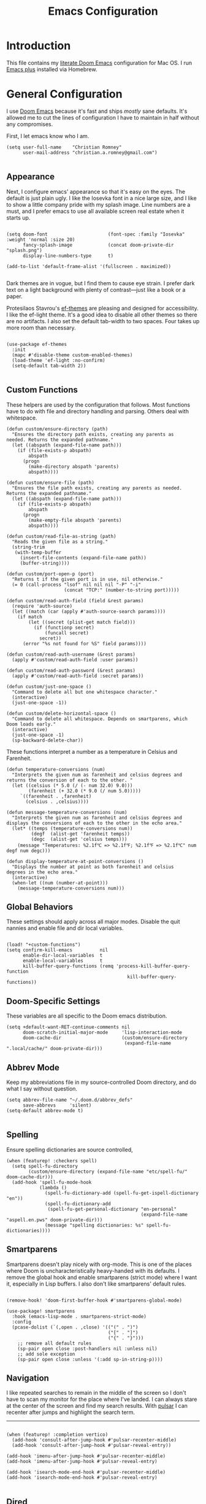 #+title: Emacs Configuration
* Introduction
This file contains my [[https://github.com/doomemacs/doomemacs][literate Doom Emacs]] configuration for Mac OS. I run [[https://github.com/d12frosted/homebrew-emacs-plus][Emacs
plus]] installed via Homebrew.

* General Configuration
I use [[https://github.com/doomemacs/doomemacs][Doom Emacs]] because it's fast and ships /mostly/ sane defaults. It's allowed
me to cut the lines of configuration I have to maintain in half without any
compromises.

First, I let emacs know who I am.

#+begin_src elisp
(setq user-full-name    "Christian Romney"
      user-mail-address "christian.a.romney@gmail.com")

#+end_src
** Appearance
Next, I configure emacs' appearance so that it's easy on the eyes. The default
is just plain ugly. I like the Iosevka font in a nice large size, and I like to
show a little company pride with my splash image. Line numbers are a must, and I
prefer emacs to use all available screen real estate when it starts up.

#+begin_src elisp

(setq doom-font                      (font-spec :family "Iosevka" :weight 'normal :size 20)
      fancy-splash-image             (concat doom-private-dir "splash.png")
      display-line-numbers-type      t)

(add-to-list 'default-frame-alist '(fullscreen . maximized))

#+end_src

Dark themes are in vogue, but I find them to cause eye strain. I prefer dark
text on a light background with plenty of contrast—just like a book or a paper.

Protesilaos Stavrou's [[https://protesilaos.com/emacs/ef-themes][ef-themes]] are pleasing and designed for accessibility. I
like the ef-light theme. It's a good idea to disable all other themes so there
are no artifacts. I also set the default tab-width to two spaces. Four takes up
more room than necessary.

#+begin_src elisp

(use-package ef-themes
  :init
  (mapc #'disable-theme custom-enabled-themes)
  (load-theme 'ef-light :no-confirm)
  (setq-default tab-width 2))

#+end_src

** Custom Functions
These helpers are used by the configuration that follows. Most functions have to
do with file and directory handling and parsing. Others deal with whitespace.

#+begin_src elisp
(defun custom/ensure-directory (path)
  "Ensures the directory path exists, creating any parents as
needed. Returns the expanded pathname."
  (let ((abspath (expand-file-name path)))
    (if (file-exists-p abspath)
        abspath
      (progn
        (make-directory abspath 'parents)
        abspath))))

(defun custom/ensure-file (path)
  "Ensures the file path exists, creating any parents as needed.
Returns the expanded pathname."
  (let ((abspath (expand-file-name path)))
    (if (file-exists-p abspath)
        abspath
      (progn
        (make-empty-file abspath 'parents)
        abspath))))

(defun custom/read-file-as-string (path)
  "Reads the given file as a string."
  (string-trim
   (with-temp-buffer
     (insert-file-contents (expand-file-name path))
     (buffer-string))))

(defun custom/port-open-p (port)
  "Returns t if the given port is in use, nil otherwise."
  (= 0 (call-process "lsof" nil nil nil "-P" "-i"
                     (concat "TCP:" (number-to-string port)))))

(defun custom/read-auth-field (field &rest params)
  (require 'auth-source)
  (let ((match (car (apply #'auth-source-search params))))
    (if match
        (let ((secret (plist-get match field)))
          (if (functionp secret)
              (funcall secret)
            secret))
      (error "%s not found for %S" field params))))

(defun custom/read-auth-username (&rest params)
  (apply #'custom/read-auth-field :user params))

(defun custom/read-auth-password (&rest params)
  (apply #'custom/read-auth-field :secret params))

(defun custom/just-one-space ()
  "Command to delete all but one whitespace character."
  (interactive)
  (just-one-space -1))

(defun custom/delete-horizontal-space ()
  "Command to delete all whitespace. Depends on smartparens, which
Doom loads early."
  (interactive)
  (just-one-space -1)
  (sp-backward-delete-char))
#+end_src

These functions interpret a number as a temperature in Celsius and Farenheit.

#+begin_src elisp
(defun temperature-conversions (num)
  "Interprets the given num as farenheit and celsius degrees and
returns the conversion of each to the other. "
  (let ((celsius (* 5.0 (/ (- num 32.0) 9.0)))
        (farenheit (+ 32.0 (* 9.0 (/ num 5.0)))))
     `((farenheit . ,farenheit)
       (celsius . ,celsius))))

(defun message-temperature-conversions (num)
  "Interprets the given num as farenheit and celsius degrees and
displays the conversions of each to the other in the echo area."
  (let* ((temps (temperature-conversions num))
         (degf  (alist-get 'farenheit temps))
         (degc  (alist-get 'celsius temps)))
    (message "Temperatures: %2.1f℃ => %2.1f℉; %2.1f℉ => %2.1f℃" num degf num degc)))

(defun display-temperature-at-point-conversions ()
  "Displays the number at point as both farenheit and celsius
degrees in the echo area."
  (interactive)
  (when-let ((num (number-at-point)))
    (message-temperature-conversions num)))
#+end_src

** Global Behaviors
These settings should apply across all major modes. Disable the quit nannies and
enable file and dir local variables.

#+begin_src elisp

(load! "+custom-functions")
(setq confirm-kill-emacs          nil
      enable-dir-local-variables  t
      enable-local-variables      t
      kill-buffer-query-functions (remq 'process-kill-buffer-query-function
                                            kill-buffer-query-functions))
#+end_src

** Doom-Specific Settings
These variables are all specific to the Doom emacs distribution.

#+begin_src elisp
(setq +default-want-RET-continue-comments nil
      doom-scratch-initial-major-mode     'lisp-interaction-mode
      doom-cache-dir                      (custom/ensure-directory
                                           (expand-file-name ".local/cache/" doom-private-dir)))
#+end_src

** Abbrev Mode
Keep my abbreviations file in my source-controlled Doom directory, and do what I
say without question.

#+begin_src elisp
(setq abbrev-file-name "~/.doom.d/abbrev_defs"
      save-abbrevs     'silent)
(setq-default abbrev-mode t)

#+end_src

** Spelling
Ensure spelling dictionaries are source controlled,

#+begin_src elisp
(when (featurep! :checkers spell)
  (setq spell-fu-directory
        (custom/ensure-directory (expand-file-name "etc/spell-fu/" doom-cache-dir)))
  (add-hook 'spell-fu-mode-hook
            (lambda ()
              (spell-fu-dictionary-add (spell-fu-get-ispell-dictionary "en"))
              (spell-fu-dictionary-add
               (spell-fu-get-personal-dictionary "en-personal"
                                                 (expand-file-name "aspell.en.pws" doom-private-dir)))
              (message "spelling dictionaries: %s" spell-fu-dictionaries))))
#+end_src

** Smartparens

Smartparens doesn't play nicely with org-mode. This is one of the places where
Doom is uncharacteristically heavy-handed with its defaults. I remove the global
hook and enable smartparens (strict mode) where I want it, especially in Lisp
buffers. I also don't like smartparens' default rules.

#+begin_src elisp

(remove-hook! 'doom-first-buffer-hook #'smartparens-global-mode)

(use-package! smartparens
  :hook (emacs-lisp-mode . smartparens-strict-mode)
  :config
  (pcase-dolist (`(,open . ,close) '(("(" . ")")
                                     ("[" . "]")
                                     ("{" . "}")))
    ;; remove all default rules
    (sp-pair open close :post-handlers nil :unless nil)
    ;; add sole exception
    (sp-pair open close :unless '(:add sp-in-string-p))))
#+end_src

** Navigation
I like repeated searches to remain in the middle of the screen so I don't have
to scan my monitor for the place where I've landed. I can always stare at the
center of the screen and find my search results. With [[https://protesilaos.com/emacs/pulsar][pulsar]] I can recenter
after jumps and highlight the search term.
-------------------------------------------------------------------------------
#+begin_src elisp

(when (featurep! :completion vertico)
  (add-hook 'consult-after-jump-hook #'pulsar-recenter-middle)
  (add-hook 'consult-after-jump-hook #'pulsar-reveal-entry))

(add-hook 'imenu-after-jump-hook #'pulsar-recenter-middle)
(add-hook 'imenu-after-jump-hook #'pulsar-reveal-entry)

(add-hook 'isearch-mode-end-hook #'pulsar-recenter-middle)
(add-hook 'isearch-mode-end-hook #'pulsar-reveal-entry)

#+end_src

** Dired

These settings are optimized for Mac OS with the [[https://brew.sh/][Homebrew]] version of the GNU ls
utility. I also like the keybindings for navigating up and opening Finder.app.

#+begin_src elisp

(setq insert-directory-program "/usr/local/bin/gls"
      dired-listing-switches   "-aBhl --group-directories-first")

(map! :map dired-mode-map
      "C-l" #'dired-up-directory
      "r"   #'reveal-in-osx-finder)

#+end_src

** Completion
The combination of company-mode with the modern suite of Vertico, Orderless,
Consult, Embark and Marginalia is really well behaved and contains all the
features I liked from Helm and Ivy while remaining snappy and leveraging Emacs'
API to the fullest.

#+begin_src elisp

(when (featurep! :completion vertico)
  (use-package! vertico
    :demand t
    :bind
    (("M-."      . #'embark-act)
     ("C-x B"    . #'+vertico/switch-workspace-buffer)
     :map vertico-map
     ("C-l"      . #'vertico-directory-up)) ;; behave like helm to go up a level
    :config
    (setq vertico-cycle t
          read-extended-command-predicate #'command-completion-default-include-p
          orderless-matching-styles     '(orderless-literal
                                          orderless-initialism
                                          orderless-regexp)
          completion-category-defaults  '((email (styles substring)))
          completion-category-overrides '((file (styles +vertico-basic-remote
                                                        orderless
                                                        partial-completion)))

          marginalia-align              'right))

  (use-package! consult
    :config
    (setq consult-grep-args
          "grep --null --line-buffered --color=never --ignore-case \
--exclude-dir=.git --line-number -I -r .")
    :bind
    (("M-i"      . #'consult-imenu)
     ("C-c M-o"  . #'consult-multi-occur)
     ("C-x b"    . #'consult-buffer)
     ("C-x 4 b"  . #'consult-buffer-other-window)
     ("C-x 5 b"  . #'consult-buffer-other-frame)
     ("C-x r b"  . #'consult-bookmark)
     ("M-g g"    . #'consult-goto-line)
     )))

(when (featurep! :completion company)
  (use-package! company
    :config
    (setq company-idle-delay 0.9)))

#+end_src

** Magit

I use source control for everything, and enjoy a few extras for Magit.

#+begin_src elisp

(setq magit-revision-show-gravatars t)
(add-hook! 'magit-mode-hook (lambda () (magit-delta-mode +1)))

#+end_src

** Internet Relay Chat (IRC)
I use circe to connect to Libera and read my credentials from an encrypted
authinfo.

#+begin_src elisp
(after! circe
  (let* ((host "irc.libera.chat")
         (user (custom/read-auth-username :host host))
         (pass (custom/read-auth-password :host host)))
    (set-irc-server! host
                     `(:tls t
                       :port 6697 ;; TLS port
                       :nick ,user
                       :sasl-username ,user
                       :sasl-password ,pass
                       :channels ("#clojure" "#emacs")))))

#+end_src

** Global Key Bindings
My idiosyncratic global keybinding preferences.

#+begin_src elisp
(map! "C-e"       #'move-end-of-line
      "C-'"       #'avy-goto-line
      "C-:"       #'avy-goto-char
      "C-x \\"    #'align-regexp
      "C-x g"     #'magit-status
      "C-x P"     #'print-buffer
      "C-x r I"   #'string-insert-rectangle
      "C-x C-h"   #'add-file-local-variable-prop-line
      "C-x M-s"   #'transpose-sexps
      "C-x M-t"   #'transpose-paragraphs
      "C-c a"     #'org-agenda
      "C-c M-t"   #'transpose-sentences
      "M-/"       #'hippie-expand
      "M-o"       #'other-window
      "M-p"       #'fill-paragraph
      "M-%"       #'anzu-query-replace
      "C-c g"     #'google-this
      "M-\\"      #'custom/delete-horizontal-space
      "M-SPC"     #'custom/just-one-space
      "<s-right>" #'sp-forward-slurp-sexp
      "<s-left>"  #'sp-forward-barf-sexp
      "C-M-%"     #'anzu-query-replace-regexp
      "C-x t c"   #'display-temperature-at-point-conversions)
#+end_src

** Miscellaneous
Every Emacs configuration contains a few little odds and ends.

#+begin_src elisp
(add-to-list 'auto-mode-alist (cons "\\.adoc\\'" 'adoc-mode))
(message "Loaded global configuration")
#+end_src

* Org Configuration
I use org-mode, org-roam, and org-glossary extensively for note-taking. This
custom function is used to solve a [[https://takeonrules.com/2022/01/11/resolving-an-unable-to-resolve-link-error-for-org-mode-in-emacs/][link resolution]] issue with org-roam.

#+begin_src elisp

(defun custom/org-rebuild-cache ()
  "Rebuild the `org-mode' (and `org-roam') cache(s)."
  (interactive)
  (org-id-update-id-locations)
  ;; Note: you may need `org-roam-db-clear-all'
  ;; followed by `org-roam-db-sync'
  (when (featurep! :lang org +roam2)
    (org-roam-db-sync)
    (org-roam-update-org-id-locations)))

(defun custom/org-markup-word (theChar)
  (if (use-region-p)
      (let ((beg (region-beginning))
            (end (+ 1 (region-end))))
        (save-excursion
          (goto-char beg)
          (insert-char theChar)

          (goto-char end)
          (insert-char theChar)))
    (save-excursion
      (backward-word)
      (insert-char theChar)
      (forward-word)
      (insert-char theChar)))
  (forward-char))

(defun custom/org-italicize-word ()
  (interactive)
  (custom/org-markup-word #x00002F))

(defun custom/org-bold-word ()
  (interactive)
  (custom/org-markup-word #x00002A))

(defun custom/org-code-word ()
  (interactive)
  (custom/org-markup-word #x00007E))

(defun custom/org-underline-word ()
  (interactive)
  (custom/org-markup-word #x00005F))

(defun custom/org-verbatim-word ()
  (interactive)
  (custom/org-markup-word #x00003D))

(defun custom/org-strike-word ()
  (interactive)
  (custom/org-markup-word #x00002B))
#+end_src

** Main Configuration
The principal configuration block sets up directories and org-capture templates.
#+begin_src elisp
(use-package! org
  :defer t
  :init
  (setq  org-directory "~/doc/notes/content/")
  (when (featurep! :lang org +roam2)
    (setq
     org-roam-directory         "~/doc/notes/content/roam/"
     org-roam-dailies-directory "journal/"
     org-roam-mode-sections     '((org-roam-backlinks-section :unique t)
                                  org-roam-reflinks-section)
     org-roam-graph-executable  "neato"
     org-roam-capture-templates
     '(("d" "default" plain "%?"
        :target (file+head "%<%Y%m%d%H%M%S>-${slug}.org"
                           "#+title: ${title}")
        :unnarrowed t)
       ("s" "sensitive" plain "%?"
        :target (file+head "%<%Y%m%d%H%M%S>-${slug}.org.gpg"
                           "#+title: ${title}\n")
        :unnarrowed t))
     org-roam-dailies-capture-templates
     '(("d" "default" entry
        "* %?"
        :target (file+head "%<%Y-%m-%d>.org.gpg"
                           "#+title: %<%Y-%m-%d>\n")))))
  :config
  ;; appearance settings
  (setq org-ellipsis                       "…"
        org-startup-folded                 nil
        org-startup-indented               t
        org-pretty-entities                t
        org-fontify-done-headline          t
        org-fontify-whole-heading-line     t
        org-fontify-quote-and-verse-blocks t
        org-fontify-emphasized-text        t
        org-src-fontify-natively           t
        org-src-tab-acts-natively          t)

  ;; behaviors
  (setq org-export-html-postamble          nil
        org-hide-emphasis-markers          t
        org-html-validation-link           nil
        org-log-done                       nil
        org-outline-path-complete-in-steps nil
        org-refile-use-cache               t
        org-refile-use-outline-path        t
        org-return-follows-link            t
        org-src-window-setup               'current-window
        org-use-fast-todo-selection        t
        org-use-sub-superscripts           "{}")

  ;; refiling
  (setq
   org-refile-targets
   '((nil :maxlevel . 5)
     (org-agenda-files :maxlevel . 5))

   ;; tags
   org-tag-alist
   '((:startgrouptag)
     ("study"      . ?s)
     (:grouptags)
     ("book"       . ?b)
     ("paper"      . ?p)
     (:endgrouptag)
     ("work"       . ?w)
     ("personal"   . ?p))

   ;; capture
   org-capture-templates
   `(("t" "Todo" entry (file+headline "todo.org.gpg" "Todos")
      "* TODO %^{Task} %^G")))

  (map!
   (:when (featurep! :lang org +roam2)
    :desc "Rebuild Roam cache" "C-c n r b" #'custom/org-rebuild-cache)
   (:map org-mode-map
    "C-. o b" #'custom/org-bold-word
    "C-. o c" #'custom/org-code-word
    "C-. o i" #'custom/org-italicize-word
    "C-. o s" #'custom/org-strike-word
    "C-. o u" #'custom/org-underline-word
    "C-. o v" #'custom/org-verbatim-word)))
#+end_src

** Glossary
The org-glossary package adds terms to a top-level =Glossary= heading and expands
the definition in the minibuffer whenever the cursor is over a glossary term.

#+begin_src elisp
(use-package! org-glossary
  :hook (org-mode . org-glossary-mode)
  :init
  ;; this macro supplies theme color names inside the body
  (defface org-glossary-term
    '((default :inherit (popup-tip-face)
        :weight normal))
    "Base face used for term references.")
  :config
  (setq org-glossary-fontify-types-differently nil)
  (map!
   (:map org-mode-map
    "C-. o g" #'org-glossary-create-definition)))
#+end_src

** Citations
I am still experimenting with bibliography management and citation embedding. I
often refer to computer science papers from my notes and am experimenting both
with Citar and Zotero to manage references.

#+begin_src elisp
(use-package! zotxt
  :after org
  :hook (org-mode . org-zotxt-mode)
  :config
  (setq bibtex-dialect                  'biblatex
        org-cite-csl-styles-dir         "~/doc/notes/zotero/styles/"))

(when (featurep! :tools biblio)
  (setq! citar-bibliography '("~/doc/notes/references.bib")))
#+end_src

** Agenda
The agenda is org-mode's todo list manager. Todo items can be given various
states, priorities, deadlines and other properties. Agenda views can display
upcoming deadlines and todo items in a calendar, topic,  or priority view.

#+begin_src elisp
(use-package! org-agenda
  :defer t
  :config
  (setq org-agenda-files                  '("~/doc/notes/content/todo.org.gpg"
                                            "~/doc/notes/content/")
        org-agenda-window-setup           'current-window
        org-agenda-include-diary          t
        org-agenda-show-log               t
        org-agenda-skip-deadline-if-done  t
        org-agenda-skip-scheduled-if-done t
        org-agenda-skip-timestamp-if-done t
        org-agenda-todo-ignore-deadlines  t
        org-agenda-todo-ignore-scheduled  t
        org-agenda-start-on-weekday       1
        org-agenda-use-tag-inheritance    nil)
        org-agenda-custom-commands
        ' (("d" "Dashboard"
           ((agenda "" ((org-agenda-span 10)))
            (tags-todo "+PRIORITY=\"A\"")
            (tags-todo "work")
            (tags-todo "personal")))
          ("n" "Agenda and all TODOs"
           ((agenda "" ((org-agenda-span 10)))
            (alltodo "")))))

(use-package! org-super-agenda
  :after org-agenda
  :config
  (setq org-super-agenda-groups '((:auto-priority t)
                                  (:auto-tags t)
                                  (:auto-todo t)))
  (org-super-agenda-mode))
#+end_src

** Calendar
Calendar preferences include holidays, week start, and geographical location.
#+begin_src elisp

(use-package! holidays
  :after org-agenda
  :config
  (require 'brazilian-holidays)
  (setq calendar-location-name      "Pembroke Pines, FL"
        calendar-latitude           26.0
        calendar-longitude          -80.3
        calendar-week-start-day     1
        calendar-mark-holidays-flag t
        calendar-holidays
        (append '((holiday-fixed 1 1   "New Year's Day")
                  (holiday-fixed 2 14  "Valentine's Day")
                  (holiday-fixed 4 1   "April Fools' Day")
                  (holiday-fixed 10 31 "Halloween")
                  (holiday-easter-etc)
                  (holiday-fixed 12 24 "Christmas Eve")
                  (holiday-fixed 12 25 "Christmas")
                  (solar-equinoxes-solstices))
                brazilian-holidays--general-holidays)))
#+end_src

** Literate Programming (org-babel)
Org allows mixing of prose and language blocks (this configuration file is a
prime example). Tangling exports code blocks into separate files which can be
compiled or interpreted by the relevant program.

#+begin_comment
If tangling gives an error about "pdf-info-process-assert-running" re-compile
pdf-tools with ~M-x pdf-tools-install~.
#+end_comment

I find Graphviz and Plant UML useful for creating diagrams to supplement my
notes. I enable all the languages I am likely to use.

#+begin_src elisp
(use-package! graphviz-dot-mode
  :config
  (setq graphviz-dot-indent-width 2))

(use-package! org-auto-tangle
  :defer t
  :hook (org-mode . org-auto-tangle-mode)
  :config
  (setq org-auto-tangle-default t))

(after! org
  (setq plantuml-default-exec-mode 'jar)
  (progn
    (pdf-loader-install)
    (org-babel-do-load-languages
     'org-babel-load-languages
     '((clojure    . t)
       (css        . t)
       (dot        . t)
       (emacs-lisp . t)
       (java       . t)
       (js         . t)
       (makefile   . t)
       (plantuml   . t)
       (prolog     . t)
       (python     . t)
       (R          . t)
       (ruby       . t)
       (scheme     . t)
       (sed        . t)
       (shell      . t)
       (sql        . t)))))
#+end_src

** Export Settings
I most often export my org notes to PDF or HTML presentation.
#+begin_src elisp
(setq org-re-reveal-root "https://cdnjs.cloudflare.com/ajax/libs/reveal.js/3.7.0/"
      org-re-reveal-title-slide          "%t"
      org-re-reveal-hlevel               2
      org-re-reveal-default-frag-style   'appear
      org-re-reveal-control              t
      org-re-reveal-progress             t
      org-re-reveal-history              nil
      org-re-reveal-center               t
      org-re-reveal-rolling-links        nil
      org-re-reveal-keyboard             t
      org-re-reveal-mousewheel           nil
      org-re-reveal-defaulttiming        nil
      org-re-reveal-fragmentinurl        t
      org-re-reveal-pdfseparatefragments nil
      org-re-reveal-overview             t
      org-re-reveal-klipsify-src         t
      reveal_inter_presentation_links    t)
#+end_src

** Hooks
The org-modern package adds some nice aesthetic touches to org-mode buffers.
Auto-tangling keeps tangled code files in sync on save.

#+begin_src elisp
(add-hook! 'org-mode-hook #'org-modern-mode)
(add-hook! 'org-agenda-finalize-hook #'org-modern-agenda)
(add-hook! 'org-mode-hook :append
  (lambda ()
    (setq left-margin-width 2
          right-margin-width 2)))
#+end_src

** Tracing
I fire a tracer bullet at the end of each major section so I can detect broken
configuration more easily.

#+begin_src elisp
(message "Loaded +org configuration")
#+end_src


* Programming Major Modes
Configuration for additional programming major modes. Clojure is my principal
language these days. Given its power and elegance, it will likely remain so for
a very long time.

** Clojure
Doom's Clojure support provides Cider. I prefer the lightweight inf-clojure
mode, so I bring my own packages and configuration. LSP mode provides lots of
nice features than make living without Cider bearable.

*** Clojure mode w/ LSP
#+begin_src elisp
(use-package! clojure-mode
  :hook (clojure-mode . rainbow-delimiters-mode)
  :config
  (when (featurep! :tools lsp)
    (add-hook! '(clojure-mode-local-vars-hook
                 clojurec-mode-local-vars-hook
                 clojurescript-mode-local-vars-hook)
      (defun +clojure-disable-lsp-indentation-h ()
        (setq-local lsp-enable-indentation nil))
      #'lsp!)

    (after! lsp-clojure
      (dolist (m '(clojure-mode
                   clojurec-mode
                   clojurescript-mode
                   clojurex-mode))
        (add-to-list 'lsp-language-id-configuration (cons m "clojure")))

      (dolist (dir '("[/\\\\]\\.clj-kondo\\'"
                     "[/\\\\]\\.cp-cache\\'"
                     "[/\\\\]\\.lsp\\'"
                     "[/\\\\]\\.shadow-cljs\\'"
                     "[/\\\\]\\target\\'"))
        (add-to-list 'lsp-file-watch-ignored dir)))

    (setq lsp-lens-enable          t       ;; enable LSP code lens for inline reference counts
          lsp-file-watch-threshold 2000
          lsp-enable-snippet       t)

    (map! :map clojure-mode-map
          "C-c j d"    #'lsp-ui-doc-glance
          "C-c j i"    #'lsp-ui-imenu)))

(add-hook! 'clojure-mode-hook #'subword-mode)
(add-hook! 'clojure-mode-hook #'turn-on-smartparens-strict-mode)
(add-hook! 'clojurescript-mode-hook #'turn-on-smartparens-strict-mode)
(add-hook! 'clojurec-mode-hook #'turn-on-smartparens-strict-mode)
(add-hook! 'clojurex-mode-hook #'turn-on-smartparens-strict-mode)
#+end_src

*** Inferior Clojure Mode
Inferior clojure mode is /simple/. With it, one can connect to a socket and send
commands. That's all I want between Emacs and the REPL.

#+begin_src elisp
(use-package! inf-clojure
  :config
  (defun +inf-clojure-run-tests ()
    "Run clojure.test suite for the current namespace."
    (interactive)
    (comint-proc-query (inf-clojure-proc)
                        "(clojure.test/run-tests)\n"))

  (defun +inf-clojure-pretty-print ()
    "Pretty print the last repl output"
    (interactive)
    (comint-proc-query (inf-clojure-proc)
                       "(do \n(newline)\n(clojure.pprint/pprint *1))\n"))

  (defun +inf-clojure-load-file ()
    "Send a load-file instruction to Clojure to load the current file.
Uses comint-proc-query instead of comint-send-string like
inf-clojure does by default, as that method breaks REPLs for me
with large files for some reason."
    (interactive)
    (let ((file-name (buffer-file-name)))
      (comint-proc-query
       (inf-clojure-proc)
       (format "(do (load-file \"%s\") :loaded)\n" file-name))
      (message "inf-clojure :: Loaded file: %s" file-name)))

  (defun +possible-project-file (relative-path)
    (if (not (string-blank-p (projectile-project-root)))
        (let ((path (expand-file-name (concat (projectile-project-root) relative-path))))
          (if (file-exists-p path) path nil))
      nil))

  (defun +inf-clojure-socket-repl-connect ()
    (interactive)
    (message "inf-clojure-socket-repl-connect in project %s" (projectile-project-root))
    (let ((default-socket-repl-port 5555)
          (found-port-file (+possible-project-file ".shadow-cljs/socket-repl.port")))
      (cond
       ;; option 1: check for shadow-cljs ephemeral port file
       (found-port-file
        (let ((port (custom/read-file-as-string found-port-file)))
          (message "Connecting clojure socket REPL on ephemeral shadow port %s" port)
          (inf-clojure (cons "localhost" port))))

       ;; option 2: check default port
       ((custom/port-open-p default-socket-repl-port)
        (progn
          (message "Connecting clojure socket REPL on detected open port %d" default-socket-repl-port)
          (inf-clojure (cons "localhost" default-socket-repl-port))))

       ;; option 3: ask me
       (t
        (progn
          (message "Connecting clojure socket REPL interactively")
          (inf-clojure-connect))))))

  (map! :map clojure-mode-map
        "C-c r c"    #'+inf-clojure-socket-repl-connect

        ;; connections
        "C-c j c"    #'inf-clojure
        "C-c j C"    #'inf-clojure-connect
        ;; docs
        "C-c j D"    #'inf-clojure-show-var-documentation

        ;; eval
        "C-c j e b"  #'inf-clojure-eval-buffer
        "C-c j e d"  #'inf-clojure-eval-defun
        "C-c j e D"  #'inf-clojure-eval-defun-and-go
        "C-c j e f"  #'inf-clojure-eval-last-sexp
        "C-c j e F"  #'inf-clojure-eval-form-and-next
        "C-c j e r"  #'inf-clojure-eval-region
        "C-c j e R"  #'inf-clojure-eval-region-and-go

        ;; misc
        "C-c j a"    #'inf-clojure-apropos
        "C-c j l"    #'inf-clojure-arglists
        "C-c j m"    #'inf-clojure-macroexpand
        "C-c j r"    #'inf-clojure-reload
        "C-c j R"    #'inf-clojure-restart
        "C-c j v"    #'inf-clojure-show-ns-vars
        "C-c j t"    #'+inf-clojure-run-tests

        ;; CIDER-like mappings
        "C-c M-j"    #'+inf-clojure-socket-repl-connect
        "C-c C-q"    #'inf-clojure-quit
        "C-c M-n"    #'inf-clojure-set-ns
        "C-c M-p"    #'+inf-clojure-pretty-print
        "C-c C-e"    #'inf-clojure-eval-last-sexp
        "C-x C-e"    #'inf-clojure-eval-last-sexp
        "C-c C-z"    #'inf-clojure-switch-to-repl
        "C-c C-k"    #'+inf-clojure-load-file
        "C-c ,"      #'inf-clojure-clear-repl-buffer

        :map inf-clojure-mode-map
        "C-c ,"      #'inf-clojure-clear-repl-buffer
        "C-c j R"    #'inf-clojure-restart))

(defun +inf-clojure-reconfigure ()
  (progn
    (message "Setting clojure completion mode to compliment")
    (inf-clojure-update-feature
     'clojure 'completion
     "(compliment.core/completions \"%s\")")))

(add-hook! 'inf-clojure-mode-hook #'turn-on-smartparens-strict-mode)
(add-hook! 'inf-clojure-mode-hook #'+inf-clojure-reconfigure)
#+end_src

*** Miscellany
Miscellaneous performance and project recognition settings.
#+begin_src elisp
(after! projectile
  (pushnew! projectile-project-root-files "project.clj" "deps.edn"))

(add-to-list 'doom-large-file-size-alist
             '("\\.\\(?:clj[sc]?\\|dtm\\|edn\\)\\'" . 0.5))
#+end_src

*** Syntax Checking
Static analysis courtesy of clj-kondo.

#+begin_src elisp
(use-package! flycheck-clj-kondo
  :when (featurep! :checkers syntax)
  :after flycheck)
#+end_src

*** REBL Support
I haven't used REBL much, but after talking with Rich and Stu, I fear I'm
missing out. This sample configuration from Robert Randolph should help when I'm
ready to give it a shot.

#+begin_example
 ;; Similar to C-x C-e, but sends to REBL
 (defun rebl-eval-last-sexp ()
   (interactive)
   (let* ((bounds (cider-last-sexp 'bounds))
          (s (cider-last-sexp))
          (reblized (concat "(cognitect.rebl/inspect " s ")")))
     (cider-interactive-eval reblized nil bounds (cider--nrepl-print-request-map))))

 ;; Similar to C-M-x, but sends to REBL
 (defun rebl-eval-defun-at-point ()
   (interactive)
   (let* ((bounds (cider-defun-at-point 'bounds))
          (s (cider-defun-at-point))
          (reblized (concat "(cognitect.rebl/inspect " s ")")))
     (cider-interactive-eval reblized nil bounds (cider--nrepl-print-request-map))))

 (map! :map clojure-mode-map
       "<f5>"    #'cider-jack-in
       "M-<f5>"  #'cider-jack-in-clj&cljs
       :map cider-mode-map
       "C-s-x"   #'rebl-eval-defun-at-point
       "C-x C-r" #'rebl-eval-last-sexp)
#+end_example

*** Tracing
Check for mistakes.
#+begin_src elisp
(message "Loaded Clojure configuration)
#+end_src
** Scheme
I most often use Scheme when working through exercises in Essentials of
Programming Languages, the Little books, or the +original+ /good/ version of SICP.

Geiser mode is mostly ok, but it's a veritable nightmare with mit-scheme.
#+begin_src elisp
(add-hook! 'scheme-mode-hook #'turn-on-smartparens-strict-mode)
(add-hook! 'scheme-mode-hook (lambda () (require 'xscheme)))
(map! :map scheme-mode-map
      "C-c C-b" #'xscheme-send-buffer
      "C-c C-e" #'xscheme-send-previous-expression
      "C-c C-r" #'xscheme-send-region
      "C-c C-z" #'xscheme-select-process-buffer
      "C-c C-c" #'xscheme-send-control-g-interrupt
      "C-c I x" #'xscheme-send-control-x-interrupt
      "C-c I u" #'xscheme-send-control-u-interrupt
      "C-c I b" #'xscheme-send-breakpoint-interrupt
      "C-c I p" #'xscheme-send-proceed)

(message "Loaded scheme configuration")
#+end_src

** C
It's rare that I need to write C code, but the disassembler is occasionally
useful.

#+begin_src elisp
(when (featurep! :lang cc)
  (map! :map c-mode-base-map
        ;; disassembler (objdump)
        "C-c o a"    #'disaster))

;; disassembler
(use-package! disaster
  :config
  ;; the default -M att argument doesn't work for me using
  ;; Apple clang version 12.0.5 (clang-1205.0.22.9)
  ;; Target: x86_64-apple-darwin20.4.0
  (setq disaster-objdump "objdump -d -Sl --no-show-raw-insn"))

(message "Loaded C configuration")
#+end_src
